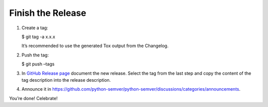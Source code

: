 .. _finish-release:

Finish the Release
==================

1. Create a tag:

   $ git tag -a x.x.x

   It’s recommended to use the generated Tox output from the Changelog.

2. Push the tag:

   $ git push –tags

3. In `GitHub Release
   page <https://github.com/python-semver/python-semver/release>`_
   document the new release. Select the tag from the last step and copy
   the content of the tag description into the release description.

4. Announce it in
   https://github.com/python-semver/python-semver/discussions/categories/announcements.

You’re done! Celebrate!
